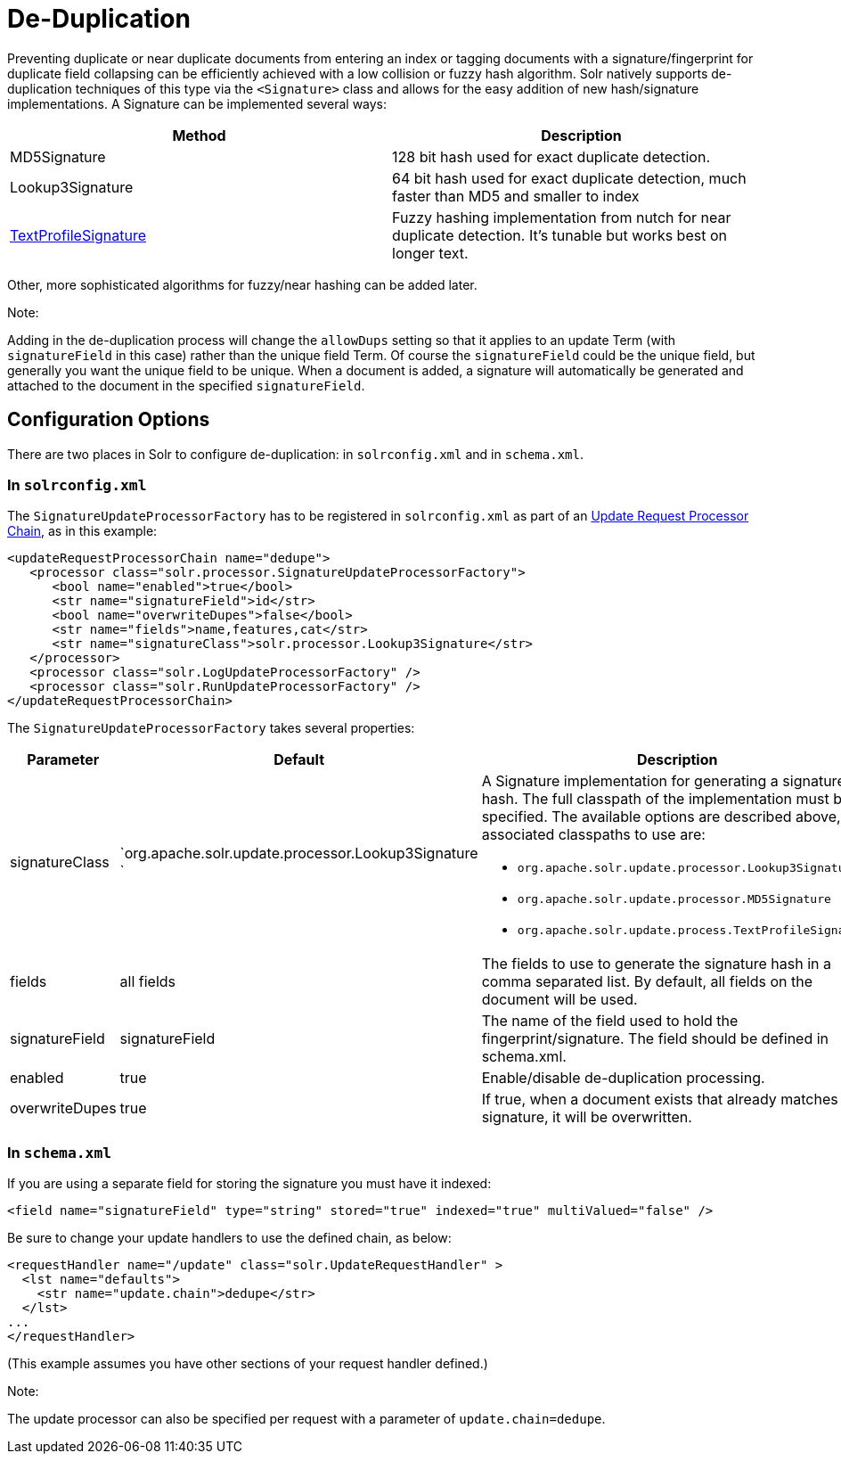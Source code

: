 = De-Duplication
:page-shortname: de-duplication
:page-permalink: de-duplication.html

Preventing duplicate or near duplicate documents from entering an index or tagging documents with a signature/fingerprint for duplicate field collapsing can be efficiently achieved with a low collision or fuzzy hash algorithm. Solr natively supports de-duplication techniques of this type via the `<Signature>` class and allows for the easy addition of new hash/signature implementations. A Signature can be implemented several ways:

[width="100%",cols="50%,50%",options="header",]
|===
|Method |Description
|MD5Signature |128 bit hash used for exact duplicate detection.
|Lookup3Signature |64 bit hash used for exact duplicate detection, much faster than MD5 and smaller to index
|http://wiki.apache.org/solr/TextProfileSignature[TextProfileSignature] |Fuzzy hashing implementation from nutch for near duplicate detection. It's tunable but works best on longer text.
|===

Other, more sophisticated algorithms for fuzzy/near hashing can be added later.

Note:

Adding in the de-duplication process will change the `allowDups` setting so that it applies to an update Term (with `signatureField` in this case) rather than the unique field Term. Of course the `signatureField` could be the unique field, but generally you want the unique field to be unique. When a document is added, a signature will automatically be generated and attached to the document in the specified `signatureField`.

[[De-Duplication-ConfigurationOptions]]
== Configuration Options

There are two places in Solr to configure de-duplication: in `solrconfig.xml` and in `schema.xml`.

[[De-Duplication-Insolrconfig.xml]]
=== In `solrconfig.xml`

The `SignatureUpdateProcessorFactory` has to be registered in `solrconfig.xml` as part of an <<update-request-processors.adoc#,Update Request Processor Chain>>, as in this example:

[source,xml]
----
<updateRequestProcessorChain name="dedupe">
   <processor class="solr.processor.SignatureUpdateProcessorFactory">
      <bool name="enabled">true</bool>
      <str name="signatureField">id</str>
      <bool name="overwriteDupes">false</bool>
      <str name="fields">name,features,cat</str>
      <str name="signatureClass">solr.processor.Lookup3Signature</str>
   </processor>
   <processor class="solr.LogUpdateProcessorFactory" />
   <processor class="solr.RunUpdateProcessorFactory" />
</updateRequestProcessorChain>
----

The `SignatureUpdateProcessorFactory` takes several properties:

[width="100%",cols="34%,33%,33%",options="header",]
|===
|Parameter |Default |Description
|signatureClass |`org.apache.solr.update.processor.Lookup3Signature ` a|
A Signature implementation for generating a signature hash. The full classpath of the implementation must be specified. The available options are described above, the associated classpaths to use are:

* `org.apache.solr.update.processor.Lookup3Signature`
* `org.apache.solr.update.processor.MD5Signature`
* `org.apache.solr.update.process.TextProfileSignature`

|fields |all fields |The fields to use to generate the signature hash in a comma separated list. By default, all fields on the document will be used.
|signatureField |signatureField |The name of the field used to hold the fingerprint/signature. The field should be defined in schema.xml.
|enabled |true |Enable/disable de-duplication processing.
|overwriteDupes |true |If true, when a document exists that already matches this signature, it will be overwritten.
|===

[[De-Duplication-Inschema.xml]]
=== In `schema.xml`

If you are using a separate field for storing the signature you must have it indexed:

[source,xml]
----
<field name="signatureField" type="string" stored="true" indexed="true" multiValued="false" />
----

Be sure to change your update handlers to use the defined chain, as below:

[source,xml]
----
<requestHandler name="/update" class="solr.UpdateRequestHandler" >
  <lst name="defaults">
    <str name="update.chain">dedupe</str>
  </lst>
...
</requestHandler>
----

(This example assumes you have other sections of your request handler defined.)

Note:

The update processor can also be specified per request with a parameter of `update.chain=dedupe`.
